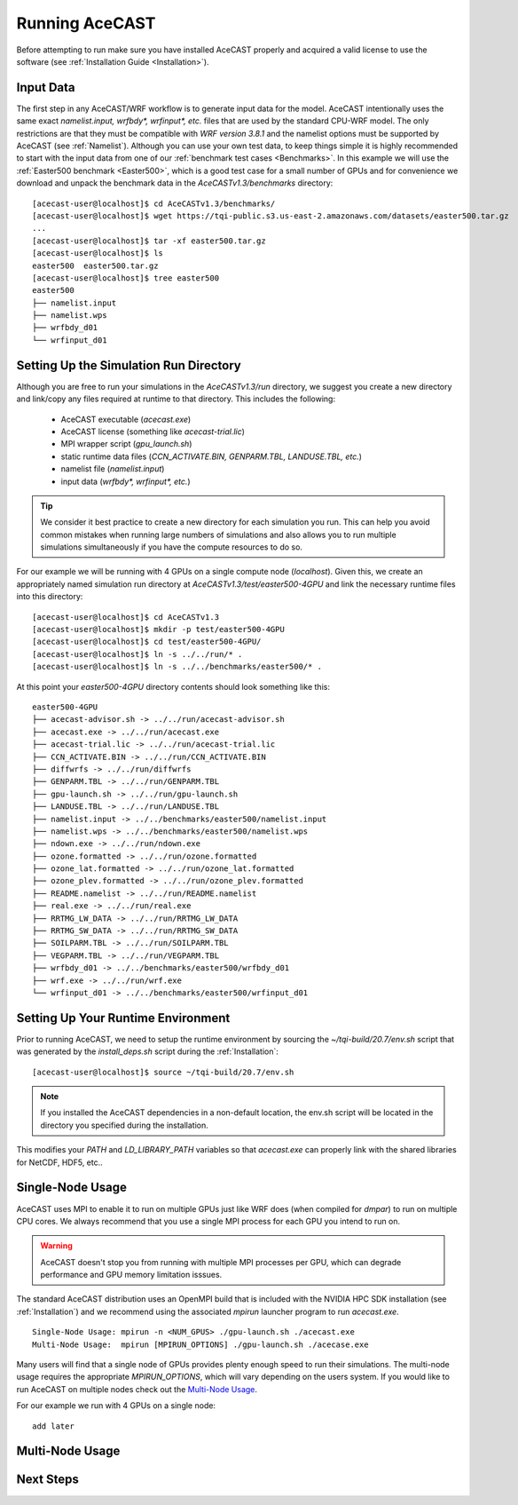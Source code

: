 .. _Running AceCAST:

Running AceCAST
###############

Before attempting to run make sure you have installed AceCAST properly and acquired a valid license to use the 
software (see :ref:`Installation Guide <Installation>`).

Input Data
==========

The first step in any AceCAST/WRF workflow is to generate input data for the model. AceCAST intentionally uses the 
same exact `namelist.input, wrfbdy*, wrfinput*, etc.` files that are used by the standard CPU-WRF model. The only 
restrictions are that they must be compatible with `WRF version 3.8.1` and the namelist options must be supported by
AceCAST (see :ref:`Namelist`). Although you can use your own test data, to keep things simple it is highly 
recommended to start with the input data from one of our :ref:`benchmark test cases <Benchmarks>`. In this example 
we will use the :ref:`Easter500 benchmark <Easter500>`, which is a good test case for a small number of GPUs and for 
convenience we download and unpack the benchmark data in the `AceCASTv1.3/benchmarks` directory:

::

    [acecast-user@localhost]$ cd AceCASTv1.3/benchmarks/
    [acecast-user@localhost]$ wget https://tqi-public.s3.us-east-2.amazonaws.com/datasets/easter500.tar.gz
    ...
    [acecast-user@localhost]$ tar -xf easter500.tar.gz 
    [acecast-user@localhost]$ ls
    easter500  easter500.tar.gz
    [acecast-user@localhost]$ tree easter500
    easter500
    ├── namelist.input
    ├── namelist.wps
    ├── wrfbdy_d01
    └── wrfinput_d01

Setting Up the Simulation Run Directory
=======================================

Although you are free to run your simulations in the `AceCASTv1.3/run` directory, we suggest you create a new 
directory and link/copy any files required at runtime to that directory. This includes the following:

    - AceCAST executable (`acecast.exe`)
    - AceCAST license (something like `acecast-trial.lic`)
    - MPI wrapper script (`gpu_launch.sh`)
    - static runtime data files (`CCN_ACTIVATE.BIN, GENPARM.TBL, LANDUSE.TBL, etc.`)
    - namelist file (`namelist.input`)
    - input data (`wrfbdy*, wrfinput*, etc.`)

.. tip::
    We consider it best practice to create a new directory for each simulation you run. This can help you avoid 
    common mistakes when running large numbers of simulations and also allows you to run multiple simulations 
    simultaneously if you have the compute resources to do so.

For our example we will be running with 4 GPUs on a single compute node (`localhost`). Given this, we create 
an appropriately named simulation run directory at `AceCASTv1.3/test/easter500-4GPU` and link the necessary
runtime files into this directory:

::

    [acecast-user@localhost]$ cd AceCASTv1.3
    [acecast-user@localhost]$ mkdir -p test/easter500-4GPU
    [acecast-user@localhost]$ cd test/easter500-4GPU/
    [acecast-user@localhost]$ ln -s ../../run/* .
    [acecast-user@localhost]$ ln -s ../../benchmarks/easter500/* .


At this point your `easter500-4GPU` directory contents should look something like this:

::

    easter500-4GPU
    ├── acecast-advisor.sh -> ../../run/acecast-advisor.sh
    ├── acecast.exe -> ../../run/acecast.exe
    ├── acecast-trial.lic -> ../../run/acecast-trial.lic
    ├── CCN_ACTIVATE.BIN -> ../../run/CCN_ACTIVATE.BIN
    ├── diffwrfs -> ../../run/diffwrfs
    ├── GENPARM.TBL -> ../../run/GENPARM.TBL
    ├── gpu-launch.sh -> ../../run/gpu-launch.sh
    ├── LANDUSE.TBL -> ../../run/LANDUSE.TBL
    ├── namelist.input -> ../../benchmarks/easter500/namelist.input
    ├── namelist.wps -> ../../benchmarks/easter500/namelist.wps
    ├── ndown.exe -> ../../run/ndown.exe
    ├── ozone.formatted -> ../../run/ozone.formatted
    ├── ozone_lat.formatted -> ../../run/ozone_lat.formatted
    ├── ozone_plev.formatted -> ../../run/ozone_plev.formatted
    ├── README.namelist -> ../../run/README.namelist
    ├── real.exe -> ../../run/real.exe
    ├── RRTMG_LW_DATA -> ../../run/RRTMG_LW_DATA
    ├── RRTMG_SW_DATA -> ../../run/RRTMG_SW_DATA
    ├── SOILPARM.TBL -> ../../run/SOILPARM.TBL
    ├── VEGPARM.TBL -> ../../run/VEGPARM.TBL
    ├── wrfbdy_d01 -> ../../benchmarks/easter500/wrfbdy_d01
    ├── wrf.exe -> ../../run/wrf.exe
    └── wrfinput_d01 -> ../../benchmarks/easter500/wrfinput_d01


Setting Up Your Runtime Environment
===================================

Prior to running AceCAST, we need to setup the runtime environment by sourcing the `~/tqi-build/20.7/env.sh` 
script that was generated by the `install_deps.sh` script during the :ref:`Installation`:

::

    [acecast-user@localhost]$ source ~/tqi-build/20.7/env.sh

.. note::
   If you installed the AceCAST dependencies in a non-default location, the env.sh script will be located
   in the directory you specified during the installation.

This modifies your `PATH` and `LD_LIBRARY_PATH` variables so that `acecast.exe` can properly link with the
shared libraries for NetCDF, HDF5, etc..


Single-Node Usage
=================

AceCAST uses MPI to enable it to run on multiple GPUs just like WRF does (when compiled for `dmpar`) to run
on multiple CPU cores. We always recommend that you use a single MPI process for each GPU you intend to run
on.

.. warning::
    AceCAST doesn't stop you from running with multiple MPI processes per GPU, which can degrade performance
    and GPU memory limitation isssues.

The standard AceCAST distribution uses an OpenMPI build that is included with the NVIDIA HPC SDK 
installation (see :ref:`Installation`) and we recommend using the associated `mpirun` launcher program to 
run `acecast.exe`. 

::

    Single-Node Usage: mpirun -n <NUM_GPUS> ./gpu-launch.sh ./acecast.exe
    Multi-Node Usage:  mpirun [MPIRUN_OPTIONS] ./gpu-launch.sh ./acecase.exe

Many users will find that a single node of GPUs provides plenty enough speed to run their simulations. The 
multi-node usage requires the appropriate `MPIRUN_OPTIONS`, which will vary depending on the users system.
If you would like to run AceCAST on multiple nodes check out the `Multi-Node Usage`_.

For our example we run with 4 GPUs on a single node:

::

    add later
    



Multi-Node Usage
================



Next Steps
==========








